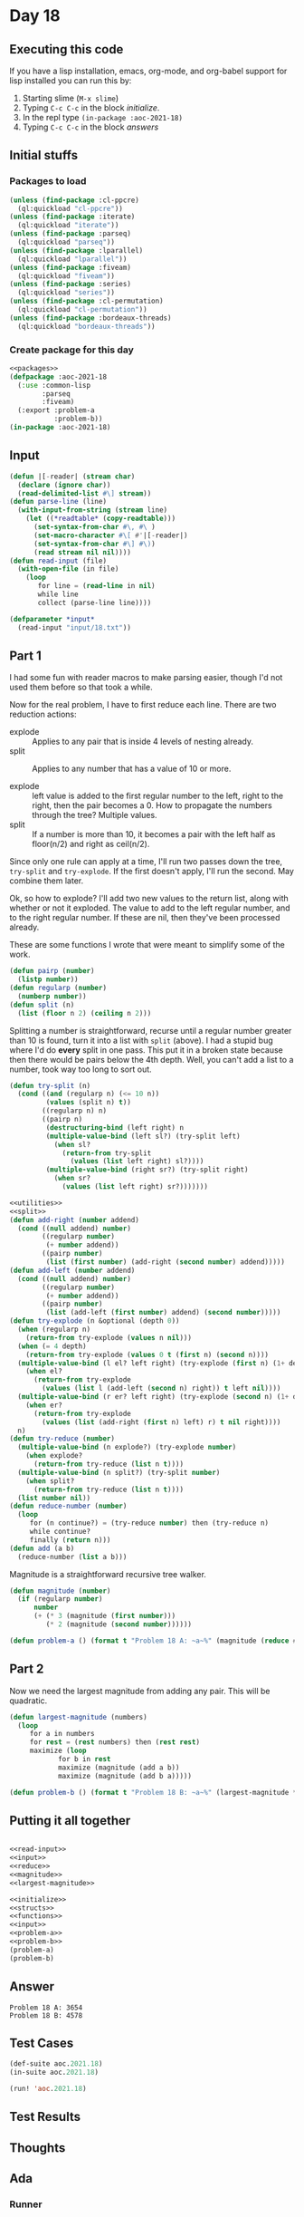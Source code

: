 #+STARTUP: indent contents
#+OPTIONS: num:nil toc:nil
* Day 18
** Executing this code
If you have a lisp installation, emacs, org-mode, and org-babel
support for lisp installed you can run this by:
1. Starting slime (=M-x slime=)
2. Typing =C-c C-c= in the block [[initialize][initialize]].
3. In the repl type =(in-package :aoc-2021-18)=
4. Typing =C-c C-c= in the block [[answers][answers]]
** Initial stuffs
*** Packages to load
#+NAME: packages
#+BEGIN_SRC lisp :results silent
  (unless (find-package :cl-ppcre)
    (ql:quickload "cl-ppcre"))
  (unless (find-package :iterate)
    (ql:quickload "iterate"))
  (unless (find-package :parseq)
    (ql:quickload "parseq"))
  (unless (find-package :lparallel)
    (ql:quickload "lparallel"))
  (unless (find-package :fiveam)
    (ql:quickload "fiveam"))
  (unless (find-package :series)
    (ql:quickload "series"))
  (unless (find-package :cl-permutation)
    (ql:quickload "cl-permutation"))
  (unless (find-package :bordeaux-threads)
    (ql:quickload "bordeaux-threads"))
#+END_SRC
*** Create package for this day
#+NAME: initialize
#+BEGIN_SRC lisp :noweb yes :results silent
  <<packages>>
  (defpackage :aoc-2021-18
    (:use :common-lisp
          :parseq
          :fiveam)
    (:export :problem-a
             :problem-b))
  (in-package :aoc-2021-18)
#+END_SRC
** Input
#+NAME: read-input
#+BEGIN_SRC lisp :results silent
  (defun |[-reader| (stream char)
    (declare (ignore char))
    (read-delimited-list #\] stream))
  (defun parse-line (line)
    (with-input-from-string (stream line)
      (let ((*readtable* (copy-readtable)))
        (set-syntax-from-char #\, #\ )
        (set-macro-character #\[ #'|[-reader|)
        (set-syntax-from-char #\] #\))
        (read stream nil nil))))
  (defun read-input (file)
    (with-open-file (in file)
      (loop
         for line = (read-line in nil)
         while line
         collect (parse-line line))))
#+END_SRC
#+NAME: input
#+BEGIN_SRC lisp :noweb yes :results silent
  (defparameter *input*
    (read-input "input/18.txt"))
#+END_SRC
** Part 1
I had some fun with reader macros to make parsing easier, though I'd
not used them before so that took a while.

Now for the real problem, I have to first reduce each line. There are
two reduction actions:
- explode :: Applies to any pair that is inside 4 levels of nesting already.
- split :: Applies to any number that has a value of 10 or more.

- explode :: left value is added to the first regular number to the
             left, right to the right, then the pair becomes a 0. How
             to propagate the numbers through the tree? Multiple
             values.
- split :: If a number is more than 10, it becomes a pair with the
           left half as floor(n/2) and right as ceil(n/2).

Since only one rule can apply at a time, I'll run two passes down the
tree, =try-split= and =try-explode=. If the first doesn't apply, I'll
run the second. May combine them later.

Ok, so how to explode? I'll add two new values to the return list,
along with whether or not it exploded. The value to add to the left
regular number, and to the right regular number. If these are nil,
then they've been processed already.

These are some functions I wrote that were meant to simplify some of
the work.
#+NAME: utilities
#+BEGIN_SRC lisp :results silent
  (defun pairp (number)
    (listp number))
  (defun regularp (number)
    (numberp number))
  (defun split (n)
    (list (floor n 2) (ceiling n 2)))
#+END_SRC
Splitting a number is straightforward, recurse until a regular number
greater than 10 is found, turn it into a list with =split= (above). I
had a stupid bug where I'd do *every* split in one pass. This put it
in a broken state because then there would be pairs below the 4th
depth. Well, you can't add a list to a number, took way too long to
sort out.
#+NAME: split
#+BEGIN_SRC lisp :results silent
  (defun try-split (n)
    (cond ((and (regularp n) (<= 10 n))
           (values (split n) t))
          ((regularp n) n)
          ((pairp n)
           (destructuring-bind (left right) n
           (multiple-value-bind (left sl?) (try-split left)
             (when sl?
               (return-from try-split
                 (values (list left right) sl?))))
           (multiple-value-bind (right sr?) (try-split right)
             (when sr?
               (values (list left right) sr?)))))))
#+END_SRC
#+NAME: reduce
#+BEGIN_SRC lisp :results silent :noweb yes
  <<utilities>>
  <<split>>
  (defun add-right (number addend)
    (cond ((null addend) number)
          ((regularp number)
           (+ number addend))
          ((pairp number)
           (list (first number) (add-right (second number) addend)))))
  (defun add-left (number addend)
    (cond ((null addend) number)
          ((regularp number)
           (+ number addend))
          ((pairp number)
           (list (add-left (first number) addend) (second number)))))
  (defun try-explode (n &optional (depth 0))
    (when (regularp n)
      (return-from try-explode (values n nil)))
    (when (= 4 depth)
      (return-from try-explode (values 0 t (first n) (second n))))
    (multiple-value-bind (l el? left right) (try-explode (first n) (1+ depth))
      (when el?
        (return-from try-explode
          (values (list l (add-left (second n) right)) t left nil))))
    (multiple-value-bind (r er? left right) (try-explode (second n) (1+ depth))
      (when er?
        (return-from try-explode
          (values (list (add-right (first n) left) r) t nil right))))
    n)
  (defun try-reduce (number)
    (multiple-value-bind (n explode?) (try-explode number)
      (when explode?
        (return-from try-reduce (list n t))))
    (multiple-value-bind (n split?) (try-split number)
      (when split?
        (return-from try-reduce (list n t))))
    (list number nil))
  (defun reduce-number (number)
    (loop
       for (n continue?) = (try-reduce number) then (try-reduce n)
       while continue?
       finally (return n)))
  (defun add (a b)
    (reduce-number (list a b)))
#+END_SRC
Magnitude is a straightforward recursive tree walker.
#+NAME: magnitude
#+BEGIN_SRC lisp :results silent
  (defun magnitude (number)
    (if (regularp number)
        number
        (+ (* 3 (magnitude (first number)))
           (* 2 (magnitude (second number))))))
#+END_SRC
#+NAME: problem-a
#+BEGIN_SRC lisp :noweb yes :results silent
  (defun problem-a () (format t "Problem 18 A: ~a~%" (magnitude (reduce #'add *input*))))
#+END_SRC
** Part 2
Now we need the largest magnitude from adding any pair. This will be
quadratic.
#+NAME: largest-magnitude
#+BEGIN_SRC lisp :results silent
  (defun largest-magnitude (numbers)
    (loop
       for a in numbers
       for rest = (rest numbers) then (rest rest)
       maximize (loop
              for b in rest
              maximize (magnitude (add a b))
              maximize (magnitude (add b a)))))
#+END_SRC
#+NAME: problem-b
#+BEGIN_SRC lisp :noweb yes :results silent
  (defun problem-b () (format t "Problem 18 B: ~a~%" (largest-magnitude *input*)))
#+END_SRC
** Putting it all together
#+NAME: structs
#+BEGIN_SRC lisp :noweb yes :results silent

#+END_SRC
#+NAME: functions
#+BEGIN_SRC lisp :noweb yes :results silent
  <<read-input>>
  <<input>>
  <<reduce>>
  <<magnitude>>
  <<largest-magnitude>>
#+END_SRC
#+NAME: answers
#+BEGIN_SRC lisp :results output :exports both :noweb yes :tangle no
  <<initialize>>
  <<structs>>
  <<functions>>
  <<input>>
  <<problem-a>>
  <<problem-b>>
  (problem-a)
  (problem-b)
#+END_SRC
** Answer
#+RESULTS: answers
: Problem 18 A: 3654
: Problem 18 B: 4578
** Test Cases
#+NAME: test-cases
#+BEGIN_SRC lisp :results output :exports both
  (def-suite aoc.2021.18)
  (in-suite aoc.2021.18)

  (run! 'aoc.2021.18)
#+END_SRC
** Test Results
#+RESULTS: test-cases
** Thoughts
** Ada
*** Runner
Simple runner.
#+BEGIN_SRC ada :tangle ada/day18.adb
  with AOC2021.Day18;
  procedure Day18 is
  begin
    AOC2021.Day18.Run;
  end Day18;
#+END_SRC
*** Specification
Specification for solution.
#+BEGIN_SRC ada :tangle ada/aoc2021-day18.ads
  package AOC2021.Day18 is
     procedure Run;
  end AOC2021.Day18;
#+END_SRC
*** Packages
#+NAME: ada-packages
#+BEGIN_SRC ada
  with GNAT.Regpat; use GNAT.Regpat;
  with Text_IO; use Text_IO;
#+END_SRC
*** Types and generics
#+NAME: types-and-generics
#+BEGIN_SRC ada

#+END_SRC
*** Implementation
Actual implementation body.
#+BEGIN_SRC ada :tangle ada/aoc2021-day18.adb :noweb yes
  <<ada-packages>>
  package body AOC2021.Day18 is
     <<types-and-generics>>
     -- Used as an example of matching regular expressions
     procedure Parse_Line (Line : Unbounded_String; P : out Password) is
        Pattern : constant String := "(\d+)-(\d+) ([a-z]): ([a-z]+)";
        Re : constant Pattern_Matcher := Compile(Pattern);
        Matches : Match_Array (0..4);
        Pass : Unbounded_String;
        P0, P1 : Positive;
        C : Character;
     begin
        Match(Re, To_String(Line), Matches);
        P0 := Integer'Value(Slice(Line, Matches(1).First, Matches(1).Last));
        P1 := Integer'Value(Slice(Line, Matches(2).First, Matches(2).Last));
        C := Element(Line, Matches(3).First);
        Pass := To_Unbounded_String(Slice(Line, Matches(4).First, Matches(4).Last));
        P := (Min_Or_Pos => P0,
              Max_Or_Pos => P1,
              C => C,
              P => Pass);
     end Parse_Line;
     procedure Run is
     begin
        Put_Line("Advent of Code 2021 - Day 18");
        Put_Line("The result for Part 1 is " & Integer'Image(0));
        Put_Line("The result for Part 2 is " & Integer'Image(0));
     end Run;
  end AOC2021.Day18;
#+END_SRC
*** Run the program
In order to run this you have to "tangle" the code first using =C-c
C-v C-t=.

#+BEGIN_SRC shell :tangle no :results output :exports both
  cd ada
  gnatmake day18
  ./day18
#+END_SRC

#+RESULTS:
